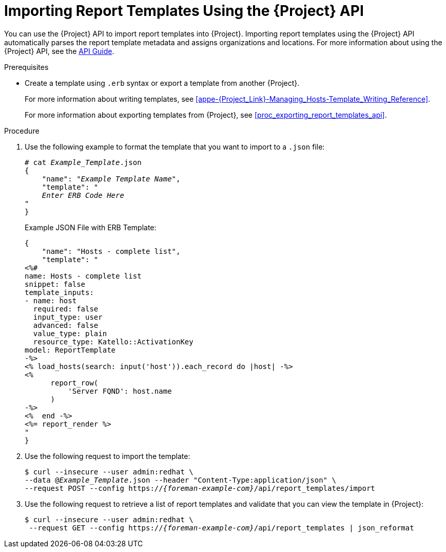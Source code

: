 [[proc_importing_report_templates_api]]
= Importing Report Templates Using the {Project} API

You can use the {Project} API to import report templates into {Project}.
Importing report templates using the {Project} API automatically parses the report template metadata and assigns organizations and locations.
ifndef::orcharhino[]
For more information about using the {Project} API, see the https://access.redhat.com/documentation/en-us/red_hat_satellite/{AccessRedHatComVersion}/html/api_guide/index[API Guide].
endif::[]

.Prerequisites
* Create a template using `.erb` syntax or export a template from another {Project}.
+
For more information about writing templates, see xref:appe-{Project_Link}-Managing_Hosts-Template_Writing_Reference[].
+
For more information about exporting templates from {Project}, see xref:proc_exporting_report_templates_api[].

.Procedure
. Use the following example to format the template that you want to import to a `.json` file:
+
[options="nowrap", subs="+quotes,attributes"]
----
# cat _Example_Template_.json
{
    "name": "_Example Template Name_",
    "template": "
    _Enter ERB Code Here_
"
}
----
+
.Example JSON File with ERB Template:
+
----
{
    "name": "Hosts - complete list",
    "template": "
<%#
name: Hosts - complete list
snippet: false
template_inputs:
- name: host
  required: false
  input_type: user
  advanced: false
  value_type: plain
  resource_type: Katello::ActivationKey
model: ReportTemplate
-%>
<% load_hosts(search: input('host')).each_record do |host| -%>
<%
      report_row(
          'Server FQND': host.name
      )
-%>
<%  end -%>
<%= report_render %>
"
}
----
+
. Use the following request to import the template:
+
[options="nowrap", subs="+quotes,attributes"]
----
$ curl --insecure --user admin:redhat \
--data @_Example_Template_.json --header "Content-Type:application/json" \
--request POST --config https://_{foreman-example-com}_/api/report_templates/import
----
+
. Use the following request to retrieve a list of report templates and validate that you can view the template in {Project}:
+
[options="nowrap", subs="+quotes,attributes"]
----
$ curl --insecure --user admin:redhat \
 --request GET --config https://_{foreman-example-com}_/api/report_templates | json_reformat
----
